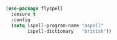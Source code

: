 
#+BEGIN_SRC emacs-lisp

  (use-package flyspell
    :ensure t
    :config
    (setq ispell-program-name "aspell"
          ispell-dictionary   "british"))

#+END_SRC
